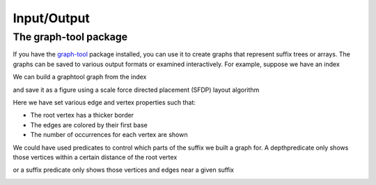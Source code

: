 
Input/Output
============

.. testsetup:: *

   import seqan
   import seqan.io.graphtool
   import graph_tool.draw

The graph-tool package
----------------------

If you have the graph-tool_ package installed, you can use it to create graphs
that represent suffix trees or arrays. The graphs can be saved to various
output formats or examined interactively. For example, suppose we have an index

.. _graph-tool: http://graph-tool.skewed.de/

..  doctest::

    >>> seqs = seqan.StringDNASet(('ACGT', 'AAAA', 'GGGG', 'AC'))
    >>> index = seqan.IndexStringDNASetESA(seqs)

We can build a graphtool graph from the index

..  doctest::

    >>> builder = seqan.io.graphtool.Builder(index)

and save it as a figure using a scale force directed placement (SFDP) layout algorithm

..  doctest::

    >>> pos = graph_tool.draw.graph_draw(
    ...     builder.graph,
    ...     pos=graph_tool.draw.sfdp_layout(builder.graph),
    ...     vertex_size=30,
    ...     vertex_fill_color="lightgrey",
    ...     vertex_text=builder.occurrences,
    ...     vertex_pen_width=seqan.io.graphtool.root_vertex_property(builder),
    ...     edge_text=seqan.io.graphtool.edge_labels_for_output(builder),
    ...     edge_color=seqan.io.graphtool.color_edges_by_first_symbol(builder),
    ...     edge_end_marker="none",
    ...     edge_pen_width=2,
    ...     output="index.png"
    ... )

Here we have set various edge and vertex properties such that:

- The root vertex has a thicker border
- The edges are colored by their first base
- The number of occurrences for each vertex are shown

..  image:: _static/index.png

We could have used predicates to control which parts of the suffix we built a graph for.
A depthpredicate only shows those vertices within a certain distance of the root vertex

..  doctest::

    >>> builder = seqan.io.graphtool.Builder(index, predicate=seqan.depthpredicate(2))
    >>> pos = graph_tool.draw.graph_draw(
    ...     builder.graph,
    ...     pos=graph_tool.draw.sfdp_layout(builder.graph),
    ...     vertex_size=30,
    ...     vertex_fill_color="lightgrey",
    ...     vertex_text=builder.occurrences,
    ...     vertex_pen_width=seqan.io.graphtool.root_vertex_property(builder),
    ...     edge_text=seqan.io.graphtool.edge_labels_for_output(builder),
    ...     edge_color=seqan.io.graphtool.color_edges_by_first_symbol(builder),
    ...     edge_end_marker="none",
    ...     edge_pen_width=2,
    ...     output="maxdepth-2.png"
    ... )

..  image:: _static/maxdepth-2.png

or a suffix predicate only shows those vertices and edges near a given suffix

..  doctest::

    >>> suffix = 'ACG'
    >>> builder = seqan.io.graphtool.Builder(index, predicate=seqan.suffixpredicate(suffix))
    >>> pos = graph_tool.draw.graph_draw(
    ...     builder.graph,
    ...     pos=graph_tool.draw.sfdp_layout(builder.graph),
    ...     vertex_size=30,
    ...     vertex_fill_color="lightgrey",
    ...     vertex_text=builder.occurrences,
    ...     vertex_pen_width=seqan.io.graphtool.root_vertex_property(builder),
    ...     edge_text=seqan.io.graphtool.edge_labels_for_output(builder),
    ...     edge_color=seqan.io.graphtool.color_edges_by_first_symbol(builder),
    ...     edge_end_marker="none",
    ...     edge_pen_width=2,
    ...     edge_dash_style=seqan.io.graphtool.dash_non_suffix_edges(builder, suffix),
    ...     output="suffix.png"
    ... )

..  image:: _static/suffix.png

